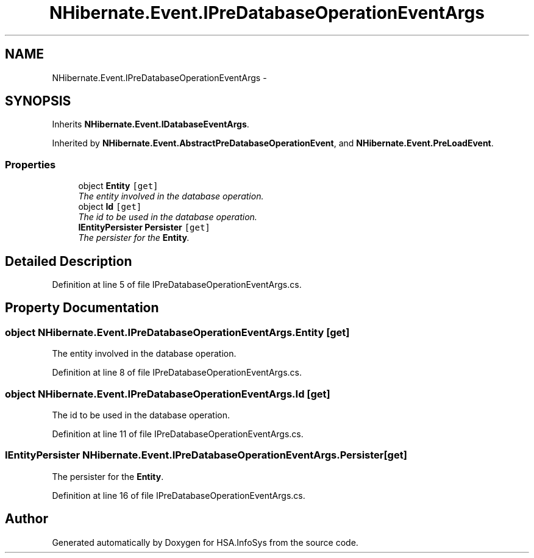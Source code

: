 .TH "NHibernate.Event.IPreDatabaseOperationEventArgs" 3 "Fri Jul 5 2013" "Version 1.0" "HSA.InfoSys" \" -*- nroff -*-
.ad l
.nh
.SH NAME
NHibernate.Event.IPreDatabaseOperationEventArgs \- 
.SH SYNOPSIS
.br
.PP
.PP
Inherits \fBNHibernate\&.Event\&.IDatabaseEventArgs\fP\&.
.PP
Inherited by \fBNHibernate\&.Event\&.AbstractPreDatabaseOperationEvent\fP, and \fBNHibernate\&.Event\&.PreLoadEvent\fP\&.
.SS "Properties"

.in +1c
.ti -1c
.RI "object \fBEntity\fP\fC [get]\fP"
.br
.RI "\fIThe entity involved in the database operation\&. \fP"
.ti -1c
.RI "object \fBId\fP\fC [get]\fP"
.br
.RI "\fIThe id to be used in the database operation\&. \fP"
.ti -1c
.RI "\fBIEntityPersister\fP \fBPersister\fP\fC [get]\fP"
.br
.RI "\fIThe persister for the \fBEntity\fP\&. \fP"
.in -1c
.SH "Detailed Description"
.PP 
Definition at line 5 of file IPreDatabaseOperationEventArgs\&.cs\&.
.SH "Property Documentation"
.PP 
.SS "object NHibernate\&.Event\&.IPreDatabaseOperationEventArgs\&.Entity\fC [get]\fP"

.PP
The entity involved in the database operation\&. 
.PP
Definition at line 8 of file IPreDatabaseOperationEventArgs\&.cs\&.
.SS "object NHibernate\&.Event\&.IPreDatabaseOperationEventArgs\&.Id\fC [get]\fP"

.PP
The id to be used in the database operation\&. 
.PP
Definition at line 11 of file IPreDatabaseOperationEventArgs\&.cs\&.
.SS "\fBIEntityPersister\fP NHibernate\&.Event\&.IPreDatabaseOperationEventArgs\&.Persister\fC [get]\fP"

.PP
The persister for the \fBEntity\fP\&. 
.PP
Definition at line 16 of file IPreDatabaseOperationEventArgs\&.cs\&.

.SH "Author"
.PP 
Generated automatically by Doxygen for HSA\&.InfoSys from the source code\&.
